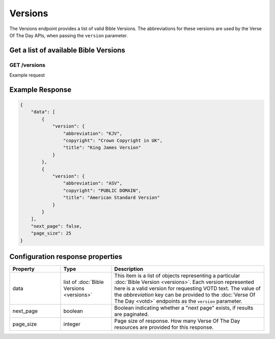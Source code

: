 .. _api-versions:

========
Versions
========

The Versions endpoint provides a list of valid Bible Versions. The abbreviations
for these versions are used by the Verse Of The Day APIs, when passing
the ``version`` parameter.


Get a list of available Bible Versions
======================================

**GET** /versions
~~~~~~~~~~~~~~~~~~~~~~

Example request

.. content-tabs::

    .. tab-container:: curl
        :title: curl

        .. code-block:: text

            curl --request GET \
                --url https://developers.youversionapi.com/1.0/versions \
                --header 'accept: application/json' \
                --header 'referer: https://your-app-url.com/' \
                --header 'x-youversion-developer-token: {your_developer_token}'

    .. tab-container:: js
        :title: javascript

        .. code-block:: javascript

            // TODO

    .. tab-container:: node
        :title: node

        .. code-block:: javascript

            // TODO

    .. tab-container:: python
        :title: python

        .. code-block:: python

            # TODO


Example Response
================

.. code-block:: json

    {
        "data": [
            {
                "version": {
                    "abbreviation": "KJV",
                    "copyright": "Crown Copyright in UK",
                    "title": "King James Version"
                }
            },
            {
                "version": {
                    "abbreviation": "ASV",
                    "copyright": "PUBLIC DOMAIN",
                    "title": "American Standard Version"
                }
            }
        ],
        "next_page": false,
        "page_size": 25
    }


Configuration response properties
=================================

.. list-table::
    :header-rows: 1
    :widths: 10 10 30

    * - Property
      - Type
      - Description
    * - data
      - list of :doc:`Bible Versions <versions>`
      - This item is a list of objects representing a particular :doc:`Bible Version <versions>`.
        Each version represented here is a valid version for requesting VOTD text.
        The value of the *abbreviation* key can be provided to the :doc:`Verse Of The Day <votd>`
        endpoints as the ``version`` parameter.
    * - next_page
      - boolean
      - Boolean indicating whether a "next page" exists, if results are paginated.
    * - page_size
      - integer
      - Page size of response. How many Verse Of The Day resources are provided for this response.
